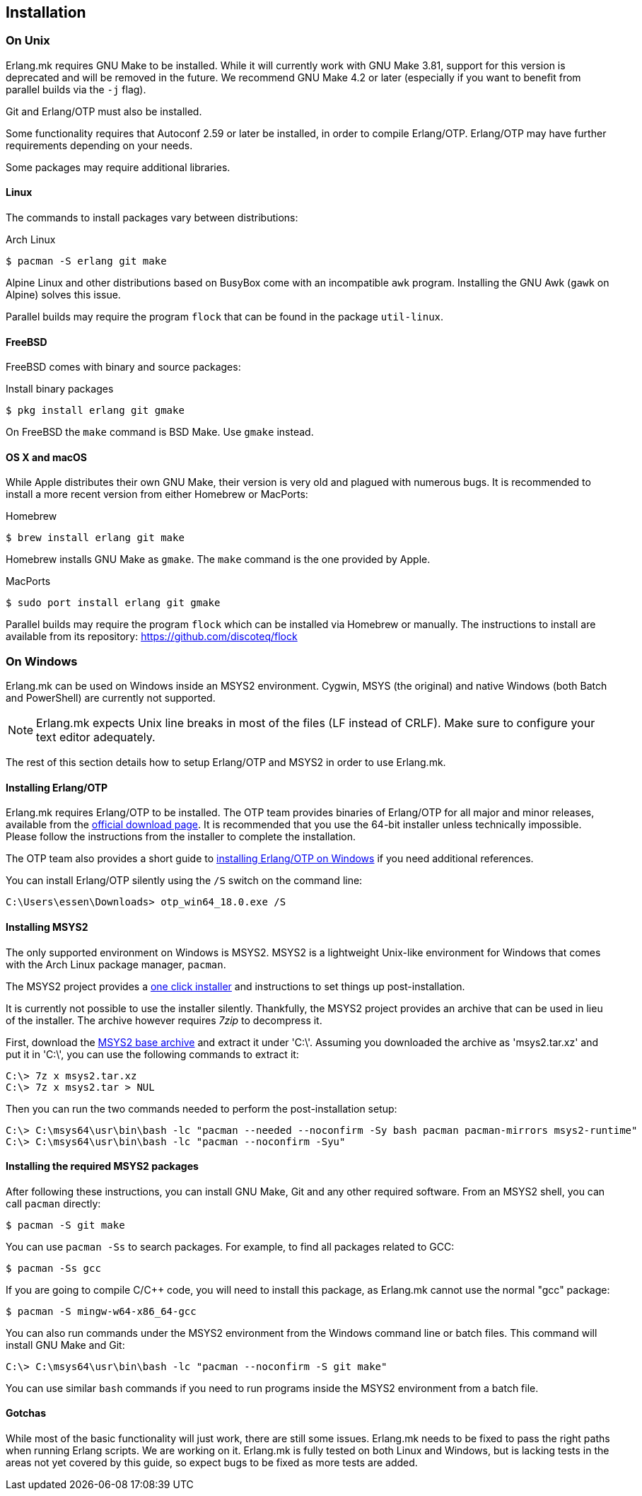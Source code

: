 [[installation]]
== Installation

=== On Unix

Erlang.mk requires GNU Make to be installed. While it will
currently work with GNU Make 3.81, support for this version
is deprecated and will be removed in the future. We recommend
GNU Make 4.2 or later (especially if you want to benefit
from parallel builds via the `-j` flag).

Git and Erlang/OTP must also be installed.

Some functionality requires that Autoconf 2.59 or later be
installed, in order to compile Erlang/OTP. Erlang/OTP may
have further requirements depending on your needs.

Some packages may require additional libraries.

==== Linux

The commands to install packages vary between distributions:

.Arch Linux
[source,bash]
$ pacman -S erlang git make

Alpine Linux and other distributions based on BusyBox come
with an incompatible `awk` program. Installing the GNU Awk
(`gawk` on Alpine) solves this issue.

Parallel builds may require the program `flock` that can
be found in the package `util-linux`.

==== FreeBSD

FreeBSD comes with binary and source packages:

.Install binary packages
[source,bash]
$ pkg install erlang git gmake

On FreeBSD the `make` command is BSD Make. Use `gmake` instead.

==== OS X and macOS

While Apple distributes their own GNU Make, their version is
very old and plagued with numerous bugs. It is recommended
to install a more recent version from either Homebrew or
MacPorts:

.Homebrew
[source,bash]
$ brew install erlang git make

Homebrew installs GNU Make as `gmake`. The `make` command
is the one provided by Apple.

.MacPorts
[source,bash]
$ sudo port install erlang git gmake

Parallel builds may require the program `flock` which can
be installed via Homebrew or manually. The instructions
to install are available from its repository:
https://github.com/discoteq/flock

=== On Windows

Erlang.mk can be used on Windows inside an MSYS2 environment.
Cygwin, MSYS (the original) and native Windows (both Batch
and PowerShell) are currently not supported.

NOTE: Erlang.mk expects Unix line breaks in most of the files
(LF instead of CRLF). Make sure to configure your text editor
adequately.

The rest of this section details how to setup Erlang/OTP and
MSYS2 in order to use Erlang.mk.

==== Installing Erlang/OTP

Erlang.mk requires Erlang/OTP to be installed. The OTP team
provides binaries of Erlang/OTP for all major and minor releases,
available from the http://www.erlang.org/download.html[official download page].
It is recommended that you use the 64-bit installer unless
technically impossible. Please follow the instructions from
the installer to complete the installation.

The OTP team also provides a short guide to
http://www.erlang.org/download.html[installing Erlang/OTP on Windows]
if you need additional references.

You can install Erlang/OTP silently using the `/S` switch
on the command line:

----
C:\Users\essen\Downloads> otp_win64_18.0.exe /S
----

==== Installing MSYS2

The only supported environment on Windows is MSYS2. MSYS2 is
a lightweight Unix-like environment for Windows that comes
with the Arch Linux package manager, `pacman`.

The MSYS2 project provides a http://msys2.github.io[one click installer]
and instructions to set things up post-installation.

It is currently not possible to use the installer silently.
Thankfully, the MSYS2 project provides an archive that can
be used in lieu of the installer. The archive however requires
_7zip_ to decompress it.

First, download the
http://sourceforge.net/projects/msys2/files/Base/x86_64/msys2-base-x86_64-20150512.tar.xz/download[MSYS2 base archive]
and extract it under 'C:\'. Assuming you downloaded the
archive as 'msys2.tar.xz' and put it in 'C:\', you can
use the following commands to extract it:

----
C:\> 7z x msys2.tar.xz
C:\> 7z x msys2.tar > NUL
----

Then you can run the two commands needed to perform the
post-installation setup:

----
C:\> C:\msys64\usr\bin\bash -lc "pacman --needed --noconfirm -Sy bash pacman pacman-mirrors msys2-runtime"
C:\> C:\msys64\usr\bin\bash -lc "pacman --noconfirm -Syu"
----

==== Installing the required MSYS2 packages

After following these instructions, you can install GNU Make,
Git and any other required software. From an MSYS2 shell,
you can call `pacman` directly:

[source,bash]
$ pacman -S git make

You can use `pacman -Ss` to search packages. For example,
to find all packages related to GCC:

[source,bash]
$ pacman -Ss gcc

If you are going to compile C/C++ code, you will need to
install this package, as Erlang.mk cannot use the normal
"gcc" package:

[source,bash]
$ pacman -S mingw-w64-x86_64-gcc

You can also run commands under the MSYS2 environment from
the Windows command line or batch files. This command will
install GNU Make and Git:

----
C:\> C:\msys64\usr\bin\bash -lc "pacman --noconfirm -S git make"
----

You can use similar `bash` commands if you need to run programs
inside the MSYS2 environment from a batch file.

==== Gotchas

While most of the basic functionality will just work, there are
still some issues. Erlang.mk needs to be fixed to pass the
right paths when running Erlang scripts. We are working on it.
Erlang.mk is fully tested on both Linux and Windows, but is
lacking tests in the areas not yet covered by this guide,
so expect bugs to be fixed as more tests are added.
